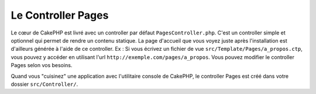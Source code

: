 Le Controller Pages
###################

Le cœur de CakePHP est livré avec un controller par défaut
``PagesController.php``. C'est un controller simple et optionnel qui permet de
rendre un contenu statique. La page d'accueil que vous voyez juste après
l'installation est d'ailleurs générée à l'aide de ce controller. Ex : Si vous
écrivez un fichier de vue ``src/Template/Pages/a_propos.ctp``, vous pouvez y
accéder en utilisant l'url ``http://exemple.com/pages/a_propos``. Vous pouvez
modifier le controller Pages selon vos besoins.

Quand vous "cuisinez" une application avec l'utilitaire console de CakePHP,
le controller Pages est créé dans votre dossier ``src/Controller/``.

.. meta::
    :title lang=fr: Le Controller Pages
    :keywords lang=fr: controller pages,controller par défaut,cakephp,ships,php,fichier dossier
